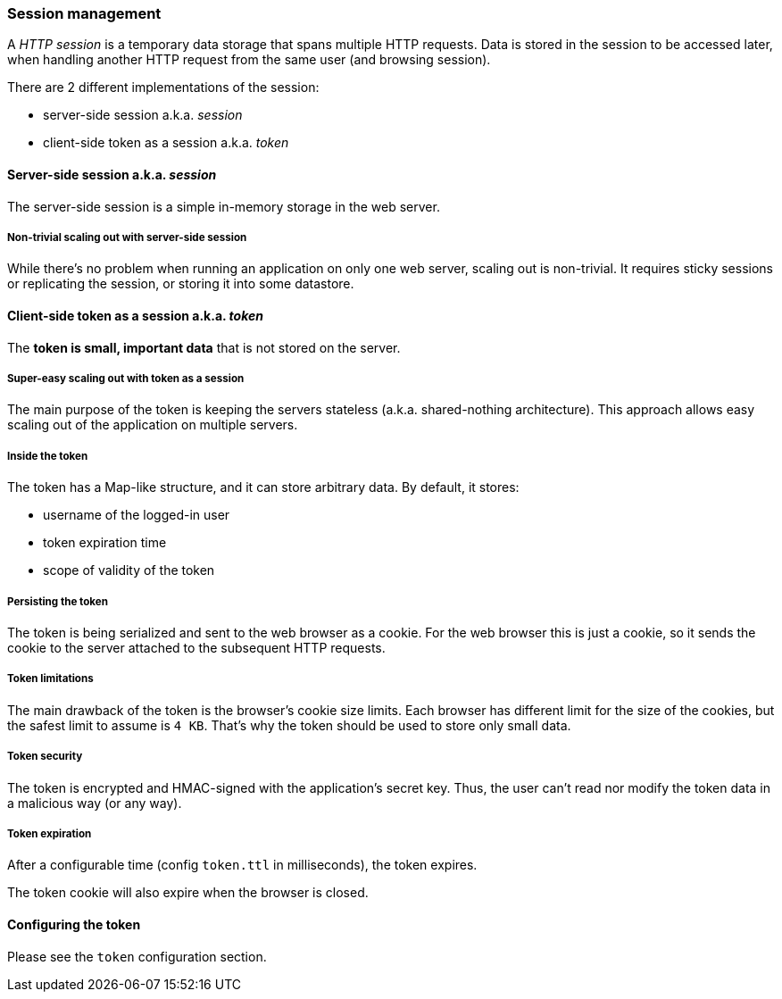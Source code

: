 ### Session management

A _HTTP session_ is a temporary data storage that spans multiple HTTP requests.
Data is stored in the session to be accessed later, when handling another HTTP request from the same user (and browsing session).

There are 2 different implementations of the session:

 - server-side session a.k.a. _session_
 - client-side token as a session a.k.a. _token_

#### Server-side session a.k.a. _session_

The server-side session is a simple in-memory storage in the web server.

##### Non-trivial scaling out with server-side session

While there's no problem when running an application on only one web server, scaling out is non-trivial.
It requires sticky sessions or replicating the session, or storing it into some datastore.

#### Client-side token as a session a.k.a. _token_

The *token is small, important data* that is not stored on the server.

##### Super-easy scaling out with token as a session

The main purpose of the token is keeping the servers stateless (a.k.a. shared-nothing architecture).
This approach allows easy scaling out of the application on multiple servers.

##### Inside the token

The token has a Map-like structure, and it can store arbitrary data. By default, it stores:

- username of the logged-in user
- token expiration time
- scope of validity of the token

##### Persisting the token

The token is being serialized and sent to the web browser as a cookie.
For the web browser this is just a cookie, so it sends the cookie to the server attached to the subsequent HTTP requests.

##### Token limitations

The main drawback of the token is the browser's cookie size limits.
Each browser has different limit for the size of the cookies, but the safest limit to assume is `4 KB`.
That's why the token should be used to store only small data.

##### Token security

The token is encrypted and HMAC-signed with the application's secret key.
Thus, the user can’t read nor modify the token data in a malicious way (or any way).

##### Token expiration

After a configurable time (config `token.ttl` in milliseconds), the token expires.

The token cookie will also expire when the browser is closed.

#### Configuring the token

Please see the `token` configuration section.
